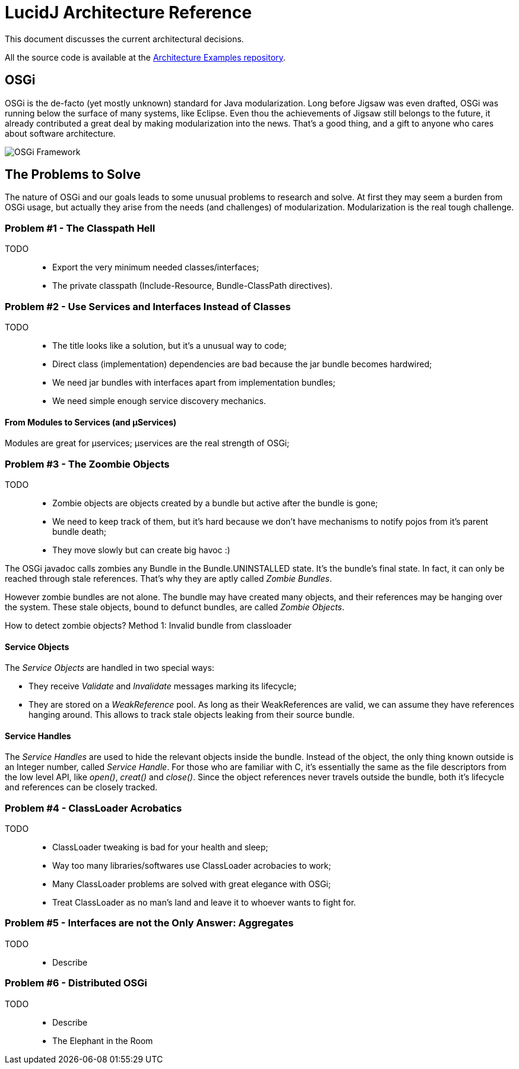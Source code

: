 = LucidJ Architecture Reference
:page-layout: book
:imagesdir: architecture-reference

This document discusses the current architectural decisions.

All the source code is available at the https://github.com/neoautus/architecture-examples[Architecture Examples repository].

== OSGi

OSGi is the de-facto (yet mostly unknown) standard for Java modularization. Long before Jigsaw was even drafted, OSGi was running below the surface of many systems, like Eclipse. Even thou the achievements of Jigsaw still belongs to the future, it already contributed a great deal by making modularization into the news. That's a good thing, and a gift to anyone who cares about software architecture.
// It would be good to have a timeline of adoption for OSGi X timeline of Jigsaw

image::Osgi_framework.svg[OSGi Framework]

== The Problems to Solve

The nature of OSGi and our goals leads to some unusual problems to research and solve. At first they may seem a burden from OSGi usage, but actually they arise from the needs (and challenges) of modularization. Modularization is the real tough challenge.

=== Problem #1 - The Classpath Hell

TODO::
* Export the very minimum needed classes/interfaces;
* The private classpath (Include-Resource, Bundle-ClassPath directives).

=== Problem #2 - Use Services and Interfaces Instead of Classes

TODO::
* The title looks like a solution, but it's a unusual way to code;
* Direct class (implementation) dependencies are bad because the jar bundle becomes hardwired;
* We need jar bundles with interfaces apart from implementation bundles;
* We need simple enough service discovery mechanics.

==== From Modules to Services (and µServices)

Modules are great for µservices;
µservices are the real strength of OSGi;

=== Problem #3 - The Zoombie Objects

TODO::
* Zombie objects are objects created by a bundle but active after the bundle is gone;
* We need to keep track of them, but it's hard because we don't have mechanisms to notify pojos from it's parent bundle death;
* They move slowly but can create big havoc :)

The OSGi javadoc calls zombies any Bundle in the Bundle.UNINSTALLED state. It's the bundle's final state. In fact, it can only be reached through stale references. That's why they are aptly called _Zombie Bundles_.

However zombie bundles are not alone. The bundle may have created many objects, and their references may be hanging over the system. These stale objects, bound to defunct bundles, are called _Zombie Objects_.

How to detect zombie objects?
Method 1: Invalid bundle from classloader

==== Service Objects

The _Service Objects_ are handled in two special ways:

* They receive _Validate_ and _Invalidate_ messages marking its lifecycle;
* They are stored on a _WeakReference_ pool. As long as their WeakReferences are valid, we can assume they have references hanging around. This allows to track stale objects leaking from their source bundle.

==== Service Handles

The _Service Handles_ are used to hide the relevant objects inside the bundle. Instead of the object, the only thing known outside is an Integer number, called _Service Handle_. For those who are familiar with C, it's essentially the same as the file descriptors from the low level API, like _open()_, _creat()_ and _close()_. Since the object references never travels outside the bundle, both it's lifecycle and references can be closely tracked.
// TODO: Take open() example into a proper place

=== Problem #4 - ClassLoader Acrobatics

TODO::
* ClassLoader tweaking is bad for your health and sleep;
* Way too many libraries/softwares use ClassLoader acrobacies to work;
* Many ClassLoader problems are solved with great elegance with OSGi;
* Treat ClassLoader as no man's land and leave it to whoever wants to fight for.

=== Problem #5 - Interfaces are not the Only Answer: Aggregates

TODO::
* Describe

=== Problem #6 - Distributed OSGi

TODO::
* Describe
* The Elephant in the Room
